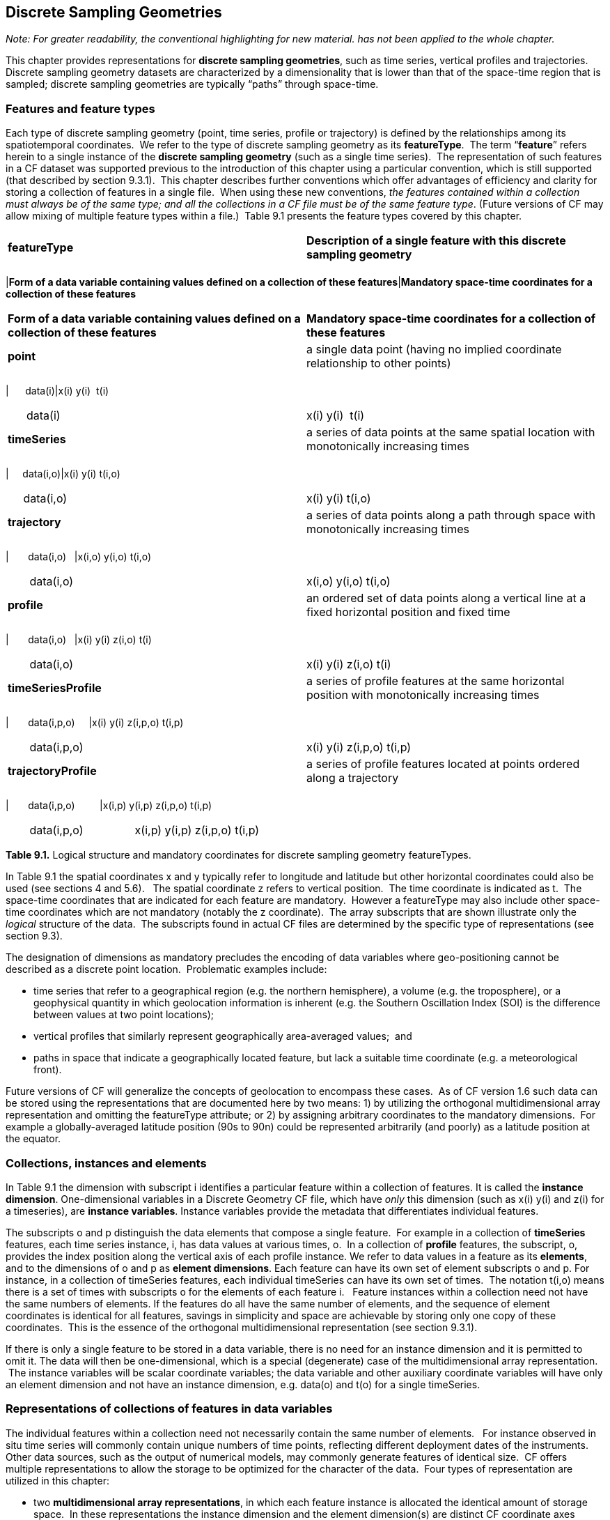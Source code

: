 [[discrete-sampling-geometries]]

== Discrete Sampling Geometries

__Note: For greater readability, the conventional highlighting for new material. has not been applied to the whole chapter.__

This chapter provides representations for **discrete sampling geometries**, such as time series, vertical profiles and trajectories. Discrete sampling geometry datasets are characterized by a dimensionality that is lower than that of the space-time region that is sampled; discrete sampling geometries are typically &ldquo;paths&rdquo; through space-time.  




=== Features and feature types

Each type of discrete sampling geometry (point, time series, profile
   or trajectory) is defined by the relationships among its spatiotemporal
   coordinates.  We refer to the type of discrete sampling geometry as its
   **featureType**.  The term &ldquo;**feature**&rdquo; refers herein to a single instance of the
   **discrete sampling geometry** (such as a
   single time series).  The representation of such features in a CF dataset
   was supported previous to the introduction of this chapter using a
   particular convention, which is still supported (that described by section
   9.3.1).  This chapter describes further conventions which offer advantages
   of efficiency and clarity for storing a collection of features in a single
   file.  When using these new conventions, __the features contained within a collection must always be of the same type; and all the collections in a CF file must be of the same feature type__. (Future versions of CF may allow mixing of multiple feature
   types within a file.)  Table 9.1 presents the feature types covered by this
   chapter.




|===============
|**featureType**|**Description of a single feature with this discrete sampling geometry**
||
|===============
|**Form of a data variable containing values defined on a collection of these features**|**Mandatory space-time coordinates for a collection of these features                                               **

|===============



|**Form of a data variable containing values defined on a collection of these features**|**Mandatory space-time coordinates for a collection of these features                                               **
|**point**|a single data point (having no implied coordinate relationship to other points)
||
|===============
|      data(i)|x(i) y(i)  t(i)

|===============



|      data(i)|x(i) y(i)  t(i)
|**timeSeries**|a series of data points at the same spatial location with monotonically increasing times
||
|===============
|     data(i,o)|x(i) y(i) t(i,o)

|===============



|     data(i,o)|x(i) y(i) t(i,o)
|**trajectory**|a series of data points along a path through space with monotonically increasing times
||
|===============
|       data(i,o)   |x(i,o) y(i,o) t(i,o)

|===============



|       data(i,o)   |x(i,o) y(i,o) t(i,o)
|**profile**|an ordered set of data points along a vertical line at a fixed horizontal position and fixed time
||
|===============
|       data(i,o)   |x(i) y(i) z(i,o) t(i)

|===============



|       data(i,o)   |x(i) y(i) z(i,o) t(i)
|**timeSeriesProfile**|a series of profile features at the same horizontal position with monotonically increasing times
||
|===============
|       data(i,p,o)     |x(i) y(i) z(i,p,o) t(i,p)

|===============



|       data(i,p,o)     |x(i) y(i) z(i,p,o) t(i,p)
|**trajectoryProfile**|a series of profile features located at points ordered along a trajectory
||
|===============
|       data(i,p,o)         |x(i,p) y(i,p) z(i,p,o) t(i,p)

|===============



|       data(i,p,o)         |x(i,p) y(i,p) z(i,p,o) t(i,p)

|===============




**Table 9.1.** Logical structure and mandatory coordinates for discrete sampling geometry featureTypes.



In Table 9.1 the spatial coordinates x and y typically refer to longitude and latitude but other horizontal coordinates could also be used (see sections 4 and 5.6).   The spatial coordinate z refers to vertical position.  The time coordinate is indicated as t.  The space-time coordinates that are indicated for each feature are mandatory.  However a featureType may also include other space-time coordinates which are not mandatory (notably the z coordinate).  The array subscripts that are shown illustrate only the __logical__ structure of the data.  The subscripts found in actual CF files are determined by the specific type of representations (see section 9.3).



The designation of dimensions as mandatory precludes the encoding of data variables where geo-positioning cannot be described as a discrete point location.  Problematic examples include:  




* time series that refer to a geographical region (e.g. the northern hemisphere), a volume (e.g. the troposphere), or a geophysical quantity in which geolocation information is inherent (e.g. the Southern Oscillation Index (SOI) is the difference between values at two point locations);


* vertical profiles that similarly represent geographically area-averaged values;  and


* paths in space that indicate a geographically located feature, but lack a suitable time coordinate (e.g. a meteorological front).



Future versions of CF will generalize the concepts of geolocation to encompass these cases.  As of CF version 1.6 such data can be stored using the representations that are documented here by two means: 1) by utilizing the orthogonal multidimensional array representation and omitting the featureType attribute; or 2) by assigning arbitrary coordinates to the mandatory dimensions.  For example a globally-averaged latitude position (90s to 90n) could be represented arbitrarily (and poorly) as a latitude position at the equator.




=== Collections, instances and elements



In Table 9.1 the dimension with subscript i identifies a particular feature within a collection of features. It is called the **instance dimension**. One-dimensional variables in a Discrete Geometry CF file, which have __only__ this dimension (such as x(i) y(i) and z(i) for a timeseries), are **instance variables**. Instance variables provide the metadata that differentiates individual features.



The subscripts o and p distinguish the data elements that compose a single feature.  For example in a collection of **timeSeries** features, each time series instance, i, has data values at various times, o.  In a collection of **profile** features, the subscript, o, provides the index position along the vertical axis of each profile instance. We refer to data values in a feature as its **elements**, and to the dimensions of o and p as **element dimensions**. Each feature can have its own set of element subscripts o and p. For instance, in a collection of timeSeries features, each individual timeSeries can have its own set of times.  The notation t(i,o) means there is a set of times with subscripts o for the elements of each feature i.   Feature instances within a collection need not have the same numbers of elements. If the features do all have the same number of elements, and the sequence of element coordinates is identical for all features, savings in simplicity and space are achievable by storing only one copy of these coordinates.  This is the essence of the orthogonal multidimensional representation (see section 9.3.1). 



If there is only a single feature to be stored in a data variable, there is no need for an instance dimension and it is permitted to omit it. The data will then be one-dimensional, which is a special (degenerate) case of the multidimensional array representation.  The instance variables will be scalar coordinate variables; the data variable and other auxiliary coordinate variables will have only an element dimension and not have an instance dimension, e.g. data(o) and t(o) for a single timeSeries.



[[representations-features]]

=== Representations of collections of features in data variables



The individual features within a collection need not necessarily contain the same number of elements.   For instance observed in situ time series will commonly contain unique numbers of time points, reflecting different deployment dates of the instruments.   Other data sources, such as the output of numerical models, may commonly generate features of identical size.  CF offers multiple representations to allow the storage to be optimized for the character of the data.  Four types of representation are utilized in this chapter:




* two **multidimensional array representations**, in which each feature instance is allocated the identical amount of storage space.  In these representations the instance dimension and the element dimension(s) are distinct CF coordinate axes (typical of coordinate axes discussed in chapter 4); and


* two **ragged array representations**, in which each feature is provided with the minimum amount of space that it requires.  In these representations the instances of the individual features are stacked sequentially along the same array dimension as the elements of the features; we refer to this combined dimension as the **sample dimension**.



In the multidimensional array representations, data variables have both an instance dimension and an element dimension.  The dimensions may be given in any order.  If there is a need for either the instance or an element dimension to be the netCDF unlimited dimension (so that more features or more elements can be appended), then that dimension must be the outer dimension of the data variable i.e. the leading dimension in CDL.

In the ragged array representations, the instance dimension ([x-]`i`), which sequences the individual features within the collection, and the element dimension, which sequences the data elements of each feature ([x-]`o` and [x-]`p`), both occupy the same dimension (the sample dimension).   If the sample dimension is the netCDF unlimited dimension, new data can be appended to the file.   

In all representations, the instance dimension (which is also the sample dimension in ragged representations) may be set initially to a size that is arbitrarily larger than what is required for the features which are available at the time that the file is created.   Allocating unused array space in this way (pre-filled with missing values -- see also section 9.6, __Missing data__), can be useful as a means to reserve space that will be available to add features at a later time.




==== Orthogonal multidimensional array representation



The **orthogonal multidimensional array representation**, the simplest representation, can be used if each feature instance in the collection has identical coordinates along the element axis of the features.  For example, for a collection of the timeSeries that share a common set of times, or a collection of profiles that share a common set of vertical levels, this is likely to be the natural representation to use.  In both examples, there will be longitude and latitude coordinate variables, x(i), y(i), that are one-dimensional and defined along the instance dimension.

Table 9.2 illustrates the storage of a data variable using the orthogonal multidimensional array representation.  The data variable holds a collection of 4 features.  The individual features, distinguished by color, are sequenced along the horizontal axis by the instance dimension indices, i1, i2, i3, i4.  Each instance contains three elements, sequenced along the vertical with element dimension indices, o1, o2, o3.  The i and o subscripts would be interchanged (i.e. Table 9.2 would be transposed) if the element dimension were the netCDF unlimited dimension.




|===============
|(i1, o1)+++<?dbhtml bgcolor="#99dddd" ?>++++++<?dbfo bgcolor="#99dddd" ?>+++|(i2, o1)+++<?dbhtml bgcolor="#f6c682" ?>++++++<?dbfo bgcolor="#f6c682" ?>+++|(i3, o1)+++<?dbhtml bgcolor="#d4b4de" ?>++++++<?dbfo bgcolor="#d4b4de" ?>+++|(i4, o1)
+++<?dbhtml bgcolor="#ddaaaa" ?>++++++<?dbfo bgcolor="#ddaaaa" ?>+++|(i1, o2)+++<?dbhtml bgcolor="#99dddd" ?>++++++<?dbfo bgcolor="#99dddd" ?>+++|(i2, o2)+++<?dbhtml bgcolor="#f6c682" ?>++++++<?dbfo bgcolor="#f6c682" ?>+++|(i3, o2)+++<?dbhtml bgcolor="#d4b4de" ?>++++++<?dbfo bgcolor="#d4b4de" ?>+++|(i4, o2)
+++<?dbhtml bgcolor="#ddaaaa" ?>++++++<?dbfo bgcolor="#ddaaaa" ?>+++|(i1, o3)+++<?dbhtml bgcolor="#99dddd" ?>++++++<?dbfo bgcolor="#99dddd" ?>+++|(i2, o3)+++<?dbhtml bgcolor="#f6c682" ?>++++++<?dbfo bgcolor="#f6c682" ?>+++|(i3, o3)+++<?dbhtml bgcolor="#d4b4de" ?>++++++<?dbfo bgcolor="#d4b4de" ?>+++|(i4, o3)
+++<?dbhtml bgcolor="#ddaaaa" ?>++++++<?dbfo bgcolor="#ddaaaa" ?>+++
|===============




Table 9.2  The storage of a data variable using the orthogonal multidimensional array representation (subscripts in CDL order).



The instance variables of a dataset corresponding to Table 9.2 will be one-dimensional with size 4 (for example, the latitude locations of timeSeries),




|===============
|lat(i1)+++<?dbhtml bgcolor="#99dddd" ?>++++++<?dbfo bgcolor="#99dddd" ?>+++|lat(i2)+++<?dbhtml bgcolor="#f6c682" ?>++++++<?dbfo bgcolor="#f6c682" ?>+++|lat(i3)+++<?dbhtml bgcolor="#d4b4de" ?>++++++<?dbfo bgcolor="#d4b4de" ?>+++|lat(i4)
+++<?dbhtml bgcolor="#ddaaaa" ?>++++++<?dbfo bgcolor="#ddaaaa" ?>+++
|===============




and the element coordinate axis will be one-dimensional with size 3 (for example, the time




|===============
|time(o1)
+++<?dbhtml bgcolor="#d7d7d7" ?>++++++<?dbfo bgcolor="#dddddd" ?>+++|time(o2)
+++<?dbhtml bgcolor="#d7d7d7" ?>++++++<?dbfo bgcolor="#dddddd" ?>+++|time(o3)
+++<?dbhtml bgcolor="#d7d7d7" ?>++++++<?dbfo bgcolor="#dddddd" ?>+++|time(o4)
+++<?dbhtml bgcolor="#d7d7d7" ?>++++++<?dbfo bgcolor="#dddddd" ?>+++
|===============




coordinates that are shared by all of the timeSeries). This representation is consistent with the multidimensional fields described in chapter 5; the characteristic that makes it atypical from chapter 5 (though not incompatible) is that the instance dimension is a discrete axis (see section 4.5).




====  Incomplete multidimensional array representation



The **incomplete multidimensional array representation** can used if the features within a collection do not all have the same number of elements, but sufficient storage space is available to allocate the number of elements required by the longest feature to all features.  That is, features that are shorter than the longest feature must be padded with missing values to bring all instances to the same storage size. This representation sacrifices storage space to achieve simplicity for reading and writing.  



Table 9.3 illustrates the storage of a data variable using the orthogonal multidimensional array representation.   The data variable holds a collection of 4 features.  The individual features, distinguished by color, are sequenced by the instance dimension indices, i1, i2, i3, i4.  The instances contain respectively 2, 4, 3 and 6 elements, sequenced by the element dimension index with values of o1, o2, o3, ....  The i and o subscripts would be interchanged (i.e. Table 9.3 would be transposed) if the element dimension were the netCDF unlimited dimension.




|===============
| (i1, o1)+++<?dbhtml bgcolor="#99dddd" ?>++++++<?dbfo bgcolor="#99dddd" ?>+++|(i2, o1)+++<?dbhtml bgcolor="#f6c682" ?>++++++<?dbfo bgcolor="#f6c682" ?>+++|(i3, o1)+++<?dbhtml bgcolor="#d4b4de" ?>++++++<?dbfo bgcolor="#d4b4de" ?>+++|(i4, o1)
+++<?dbhtml bgcolor="#ddaaaa" ?>++++++<?dbfo bgcolor="#ddaaaa" ?>+++|(i1, o2)+++<?dbhtml bgcolor="#99dddd" ?>++++++<?dbfo bgcolor="#99dddd" ?>+++|(i2, o2)+++<?dbhtml bgcolor="#f6c682" ?>++++++<?dbfo bgcolor="#f6c682" ?>+++|(i3, o2)+++<?dbhtml bgcolor="#d4b4de" ?>++++++<?dbfo bgcolor="#d4b4de" ?>+++|(i4, o2)
+++<?dbhtml bgcolor="#ddaaaa" ?>++++++<?dbfo bgcolor="#ddaaaa" ?>+++||(i2, o3)+++<?dbhtml bgcolor="#f6c682" ?>++++++<?dbfo bgcolor="#f6c682" ?>+++|(i3, o3)+++<?dbhtml bgcolor="#d4b4de" ?>++++++<?dbfo bgcolor="#d4b4de" ?>+++|(i4, o3)
+++<?dbhtml bgcolor="#ddaaaa" ?>++++++<?dbfo bgcolor="#ddaaaa" ?>+++||(i2, o4)+++<?dbhtml bgcolor="#f6c682" ?>++++++<?dbfo bgcolor="#f6c682" ?>+++||(i4, o4)
+++<?dbhtml bgcolor="#ddaaaa" ?>++++++<?dbfo bgcolor="#ddaaaa" ?>+++||||(i4, o5)
+++<?dbhtml bgcolor="#ddaaaa" ?>++++++<?dbfo bgcolor="#ddaaaa" ?>+++||||(i4, o6)
+++<?dbhtml bgcolor="#ddaaaa" ?>++++++<?dbfo bgcolor="#ddaaaa" ?>+++
|===============


       

Table 9.3.   The storage of data using the incomplete multidimensional array representation (subscripts in CDL order).




====  Contiguous ragged array representation



 The **contiguous ragged array representation** can be used only if the size of each feature is known at the time that it is created.  In this representation the data for each feature will be contiguous on disk, as shown in Table 9.4. 




|===============
|(i1, o1)
+++<?dbhtml bgcolor="#99dddd" ?>++++++<?dbfo bgcolor="#99dddd" ?>+++|(i1, o2)
+++<?dbhtml bgcolor="#99dddd" ?>++++++<?dbfo bgcolor="#99dddd" ?>+++|(i2, o1)
+++<?dbhtml bgcolor="#f6c682" ?>++++++<?dbfo bgcolor="#f6c682" ?>+++|(i2, o2)
+++<?dbhtml bgcolor="#f6c682" ?>++++++<?dbfo bgcolor="#f6c682" ?>+++|(i2, o3)
+++<?dbhtml bgcolor="#f6c682" ?>++++++<?dbfo bgcolor="#f6c682" ?>+++|(i2, o4)
+++<?dbhtml bgcolor="#f6c682" ?>++++++<?dbfo bgcolor="#f6c682" ?>+++|(i3, o1)
+++<?dbhtml bgcolor="#d4b4de" ?>++++++<?dbfo bgcolor="#d4b4de" ?>+++|(i3, o2)
+++<?dbhtml bgcolor="#d4b4de" ?>++++++<?dbfo bgcolor="#d4b4de" ?>+++|(i3, o3)
+++<?dbhtml bgcolor="#d4b4de" ?>++++++<?dbfo bgcolor="#d4b4de" ?>+++|(i4, o1)
+++<?dbhtml bgcolor="#ddaaaa" ?>++++++<?dbfo bgcolor="#ddaaaa" ?>+++|(i4, o2)
+++<?dbhtml bgcolor="#ddaaaa" ?>++++++<?dbfo bgcolor="#ddaaaa" ?>+++|(i4, o3)
+++<?dbhtml bgcolor="#ddaaaa" ?>++++++<?dbfo bgcolor="#ddaaaa" ?>+++|(i4, o4)
+++<?dbhtml bgcolor="#ddaaaa" ?>++++++<?dbfo bgcolor="#ddaaaa" ?>+++|(i4, o5)
+++<?dbhtml bgcolor="#ddaaaa" ?>++++++<?dbfo bgcolor="#ddaaaa" ?>+++|(i4, o6)
+++<?dbhtml bgcolor="#ddaaaa" ?>++++++<?dbfo bgcolor="#ddaaaa" ?>+++
|===============


       

Table 9.4. The storage of data using the contiguous ragged representation (subscripts in CDL order).



In this representation, the file contains a **count variable**, which must be of type integer and 




|===============
|count(i1)|count(i2)|count(i3)|count(i4)
|2+++<?dbhtml bgcolor="#99dddd" ?>++++++<?dbfo bgcolor="#99dddd" ?>+++|4+++<?dbhtml bgcolor="#f6c682" ?>++++++<?dbfo bgcolor="#f6c682" ?>+++|3+++<?dbhtml bgcolor="#d4b4de" ?>++++++<?dbfo bgcolor="#d4b4de" ?>+++|6
+++<?dbhtml bgcolor="#ddaaaa" ?>++++++<?dbfo bgcolor="#ddaaaa" ?>+++
|===============




must have the instance dimension as its sole dimension.  The count variable contains the number of elements that each feature has. This representation and its count variable are identifiable by the presence of an attribute, [x-]`sample_dimension`, found on the count variable, which names the sample dimension being counted. For indices that correspond to features, whose data have not yet been written, the count variable should  have a value of zero or a missing value.




==== Indexed ragged array representation



The **indexed ragged array representation** stores the features interleaved along the sample dimension in the data variable as shown in Table 9.4. The canonical use case for this representation is the storage of real-time data streams that contain reports from many sources; the data can be written as it arrives. 








|===============
|(i1, o1)+++<?dbhtml bgcolor="#99dddd" ?>++++++<?dbfo bgcolor="#99dddd" ?>+++|        |0
+++<?dbhtml bgcolor="#99dddd" ?>++++++<?dbfo bgcolor="#99dddd" ?>+++|(i2, o1)+++<?dbhtml bgcolor="#f6c682" ?>++++++<?dbfo bgcolor="#f6c682" ?>+++||1
+++<?dbhtml bgcolor="#f6c682" ?>++++++<?dbfo bgcolor="#f6c682" ?>+++|(i3, o1)+++<?dbhtml bgcolor="#d4b4de" ?>++++++<?dbfo bgcolor="#d4b4de" ?>+++||2
+++<?dbhtml bgcolor="#d4b4de" ?>++++++<?dbfo bgcolor="#d4b4de" ?>+++|(i4, o1)+++<?dbhtml bgcolor="#ddaaaa" ?>++++++<?dbfo bgcolor="#ddaaaa" ?>+++||3
+++<?dbhtml bgcolor="#ddaaaa" ?>++++++<?dbfo bgcolor="#ddaaaa" ?>+++|(i4, o2)+++<?dbhtml bgcolor="#ddaaaa" ?>++++++<?dbfo bgcolor="#ddaaaa" ?>+++||3
+++<?dbhtml bgcolor="#ddaaaa" ?>++++++<?dbfo bgcolor="#ddaaaa" ?>+++|(i2, o2)+++<?dbhtml bgcolor="#f6c682" ?>++++++<?dbfo bgcolor="#f6c682" ?>+++||1
+++<?dbhtml bgcolor="#f6c682" ?>++++++<?dbfo bgcolor="#f6c682" ?>+++|(i4, o3)+++<?dbhtml bgcolor="#ddaaaa" ?>++++++<?dbfo bgcolor="#ddaaaa" ?>+++||3
+++<?dbhtml bgcolor="#ddaaaa" ?>++++++<?dbfo bgcolor="#ddaaaa" ?>+++|(i4, o4)+++<?dbhtml bgcolor="#ddaaaa" ?>++++++<?dbfo bgcolor="#ddaaaa" ?>+++||3
+++<?dbhtml bgcolor="#ddaaaa" ?>++++++<?dbfo bgcolor="#ddaaaa" ?>+++|(i1, o2)+++<?dbhtml bgcolor="#99dddd" ?>++++++<?dbfo bgcolor="#99dddd" ?>+++||0
+++<?dbhtml bgcolor="#99dddd" ?>++++++<?dbfo bgcolor="#99dddd" ?>+++|(i2, o3)+++<?dbhtml bgcolor="#f6c682" ?>++++++<?dbfo bgcolor="#f6c682" ?>+++||1
+++<?dbhtml bgcolor="#f6c682" ?>++++++<?dbfo bgcolor="#f6c682" ?>+++|(i3, o2)+++<?dbhtml bgcolor="#d4b4de" ?>++++++<?dbfo bgcolor="#d4b4de" ?>+++||2
+++<?dbhtml bgcolor="#d4b4de" ?>++++++<?dbfo bgcolor="#d4b4de" ?>+++|(i4, o5)+++<?dbhtml bgcolor="#ddaaaa" ?>++++++<?dbfo bgcolor="#ddaaaa" ?>+++||3
+++<?dbhtml bgcolor="#ddaaaa" ?>++++++<?dbfo bgcolor="#ddaaaa" ?>+++|(i3, o3)+++<?dbhtml bgcolor="#d4b4de" ?>++++++<?dbfo bgcolor="#d4b4de" ?>+++||2
+++<?dbhtml bgcolor="#d4b4de" ?>++++++<?dbfo bgcolor="#d4b4de" ?>+++|(i2, o4)+++<?dbhtml bgcolor="#f6c682" ?>++++++<?dbfo bgcolor="#f6c682" ?>+++||1
+++<?dbhtml bgcolor="#f6c682" ?>++++++<?dbfo bgcolor="#f6c682" ?>+++|(i4, o6)+++<?dbhtml bgcolor="#ddaaaa" ?>++++++<?dbfo bgcolor="#ddaaaa" ?>+++||3
+++<?dbhtml bgcolor="#ddaaaa" ?>++++++<?dbfo bgcolor="#ddaaaa" ?>+++
|===============


       

Table 9.4 The storage of data using the indexed ragged representation (subscripts in CDL order).  The left hand side of the table illustrates a data variable; the right hand side of the table contains the values of the index variable.



In this representation, the file contains an **index variable**, which must be of type integer, and must have the sample dimension as its single dimension. The index variable contains the zero-based index of the feature to which each element belongs. This representation is identifiable by the presence of an attribute, [x-]`instance_dimension`, on the index variable, which names the dimension of the instance variables. For those indices of the sample dimension, into which data have not yet been written, the index variable should be pre-filled with missing values.





[[featureType]]

=== The featureType  attribute

A global attribute, **featureType**, is required for all Discrete Geometry representations except the orthogonal multidimensional array representation, for which it is highly recommended.  The exception is allowed for backwards compatibility, as discussed in 9.3.1.  A Discrete Geometry file may include arbitrary numbers of data variables, but (as of CF v1.6) all of the data variables contained in a single file must be of the single feature type indicated by the global [x-]`featureType` attribute, if it is present.1   The value assigned to the [x-]`featureType` attribute is case-insensitive;  it must be one of the string values listed in the left column of Table 9.1.





[[coordinates-metadata]]

=== Coordinates and metadata

Every feature within a Discrete Geometry CF file must be unambiguously associated with an extensible collection of instance variables that identify the feature and provide other metadata as needed to describe it.  Every element of every feature must be unambiguously associated with its space and time coordinates and with the feature that contains it.  The [x-]`coordinates` attribute must be attached to every data variable to indicate the spatiotemporal coordinate variables that are needed to geo-locate the data.



Where feasible a variable with the attribute **cf_role** should be included.  The only acceptable values of cf_role for Discrete Geometry CF data sets are [x-]`timeseries_id`, [x-]`profile_id`, and [x-]`trajectory_id`.   The variable carrying the cf_role attribute may have any data type.  When a variable is assigned this attribute, it must provide a unique identifier for each feature instance.   CF files that contain timeSeries, profile or trajectory featureTypes, should include only a single occurrence of a [x-]`cf_role` attribute;  CF files that contain timeSeriesProfile or trajectoryProfile may contain two occurrences, corresponding to the two levels of structure in these feature types.



It is not uncommon for observational data to have two sets of coordinates for particular coordinate axes of a feature: a nominal point location and a more precise location that varies with the elements in the feature.  For example, although an idealized vertical profile is measured at a fixed horizontal position and time, a realistic representation might include the time variations and horizontal drift that occur during the duration of the sampling.  Similarly, although an idealized time series exists at a fixed lat-long position, a realistic representation of a moored ocean time series might include the &ldquo;watch cycle&rdquo; excursions of horizontal position that occur as a result of tidal currents.



CF Discrete Geometries provides a mechanism to encode both the nominal and the precise positions, while retaining the semantics of the idealized feature type. Only the set of coordinates which are regarded as the nominal (default or preferred) positions should be indicated by the attribute [x-]`axis`, which should be assigned string values to indicate the orientations of the axes ([x-]`X`, [x-]`Y`, [x-]`Z`, or [x-]`T`).  See example A9.2.3.2.  Auxiliary coordinate variables containing the nominal and the precise positions should be listed in the relevant [x-]`coordinates` attributes of data variables. In orthogonal representations the nominal positions could be  coordinate variables, which do not need to be listed in the [x-]`coordinates` attribute, rather than auxiliary coordinate variables.

Coordinate bounds may optionally be associated with coordinate variables and auxiliary coordinate variables using the bounds attribute, following the conventions described in section 7.1.  Coordinate bounds are especially important for accurate representations of model output data using discrete geometry representations; they record the boundaries of the model grid cells.



If there is a vertical coordinate variable or auxiliary coordinate variable, it must be identified by the means specified in section 4.3.   The use of the attribute [x-]`axis=Z` is recommended for clarity.  A [x-]`standard_name` attribute (see section 3.3) that identifies the vertical coordinate is recommended, e.g. "altitude", "height", etc. . (See the CF Standard Name Table).






=== Missing Data

Auxiliary coordinate variables (spatial and time) must contain missing values to indicate a void in data storage in the file but must not have missing data for any other reason. This situation may arise for unused elements in the incomplete multidimensional array representation, and in any representation if the instance dimension is set to a larger size than the number of features currently stored.   It is not permitted for auxiliary coordinate variables to have missing values for elements where there is non-missing data. Where __any__ auxiliary coordinate variable contains a missing value, __all__ other coordinate, auxiliary coordinate and data values corresponding to that element should __also__ contain missing values. Data variables should (as usual) also contain missing values to indicate when there is no valid data available for the element, although the coordinates are valid.



Similarly, for indices where the instance variable identified by [x-]`cf_role` contains a missing value indicator, all other instance variable should also contain missing values.



